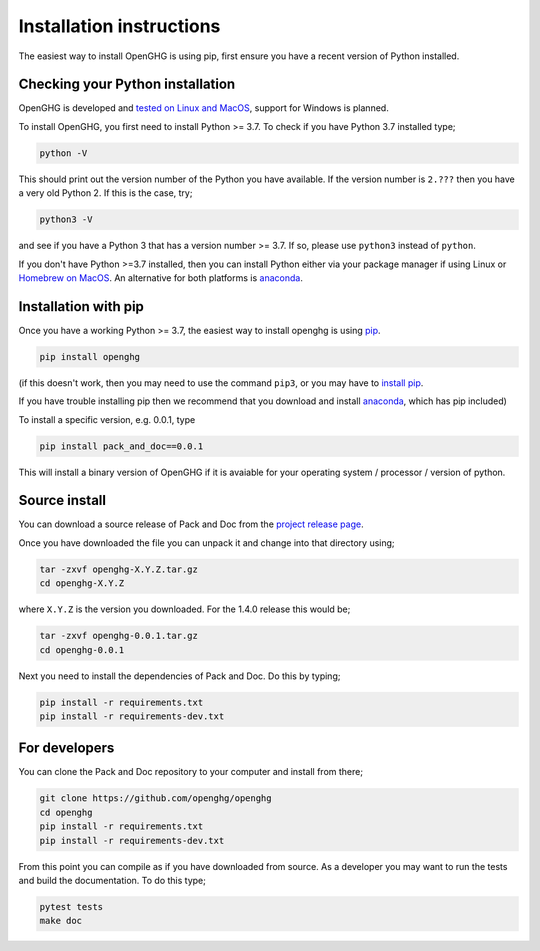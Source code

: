 =========================
Installation instructions
=========================

The easiest way to install OpenGHG is using pip, first ensure you have a recent version of
Python installed.

Checking your Python installation
=================================

OpenGHG is developed and `tested on Linux and MacOS <https://github.com/openghg/openghg/actions>`__,
support for Windows is planned.

To install OpenGHG, you first need to install Python >= 3.7. To check
if you have Python 3.7 installed type;

.. code-block:: bash

    python -V

This should print out the version number of the Python you have available.
If the version number is ``2.???`` then you have a very old Python 2. If
this is the case, try;

.. code-block:: bash

    python3 -V

and see if you have a Python 3 that has a version number >= 3.7. If so,
please use ``python3`` instead of ``python``.

If you don't have Python >=3.7 installed, then you can install Python
either via your package manager if using Linux or `Homebrew on MacOS <https://docs.brew.sh/Homebrew-and-Python>`__.
An alternative for both platforms is `anaconda <https://anaconda.org>`__.

Installation with pip
=====================

Once you have a working Python >= 3.7, the easiest way to install
openghg is using
`pip <https://pip.pypa.io/en/stable/>`__.

.. code-block:: bash

    pip install openghg

(if this doesn't work, then you may need to use the command ``pip3``,
or you may have to `install pip <https://pip.pypa.io/en/stable/installing/>`__.

If you have trouble installing pip then we recommend that you download
and install `anaconda <https://anaconda.org>`__, which has pip included)

To install a specific version, e.g. 0.0.1, type

.. code-block:: bash

    pip install pack_and_doc==0.0.1

This will install a binary version of OpenGHG if it is avaiable for your
operating system / processor / version of python. 

Source install
==============

You can download a source release of Pack and Doc from the
`project release page <https://github.com/openghg/openghg/releases>`__.

Once you have downloaded the file you can unpack it and change into
that directory using;

.. code-block:: bash

   tar -zxvf openghg-X.Y.Z.tar.gz
   cd openghg-X.Y.Z

where ``X.Y.Z`` is the version you downloaded. For the 1.4.0 release
this would be;

.. code-block:: bash

    tar -zxvf openghg-0.0.1.tar.gz
    cd openghg-0.0.1

Next you need to install the dependencies of Pack and Doc. Do this by typing;

.. code-block:: bash

    pip install -r requirements.txt
    pip install -r requirements-dev.txt


For developers
==============

You can clone the Pack and Doc repository to your computer and install from
there;

.. code-block:: bash

    git clone https://github.com/openghg/openghg
    cd openghg
    pip install -r requirements.txt
    pip install -r requirements-dev.txt

From this point you can compile as if you have downloaded from source.
As a developer you may want to run the tests and build the documentation.
To do this type;

.. code-block:: bash

    pytest tests
    make doc

